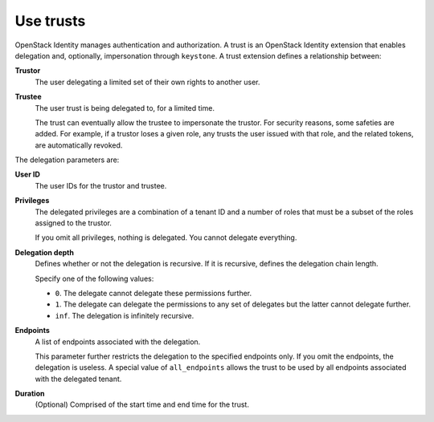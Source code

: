 .. :orphan:

Use trusts
~~~~~~~~~~

OpenStack Identity manages authentication and authorization. A trust is
an OpenStack Identity extension that enables delegation and, optionally,
impersonation through ``keystone``. A trust extension defines a
relationship between:

**Trustor**
  The user delegating a limited set of their own rights to another user.

**Trustee**
  The user trust is being delegated to, for a limited time.

  The trust can eventually allow the trustee to impersonate the trustor.
  For security reasons, some safeties are added. For example, if a trustor
  loses a given role, any trusts the user issued with that role, and the
  related tokens, are automatically revoked.

The delegation parameters are:

**User ID**
  The user IDs for the trustor and trustee.

**Privileges**
  The delegated privileges are a combination of a tenant ID and a
  number of roles that must be a subset of the roles assigned to the
  trustor.

  If you omit all privileges, nothing is delegated. You cannot
  delegate everything.

**Delegation depth**
  Defines whether or not the delegation is recursive. If it is
  recursive, defines the delegation chain length.

  Specify one of the following values:

  - ``0``. The delegate cannot delegate these permissions further.

  - ``1``. The delegate can delegate the permissions to any set of
    delegates but the latter cannot delegate further.

  - ``inf``. The delegation is infinitely recursive.

**Endpoints**
  A list of endpoints associated with the delegation.

  This parameter further restricts the delegation to the specified
  endpoints only. If you omit the endpoints, the delegation is
  useless. A special value of ``all_endpoints`` allows the trust to be
  used by all endpoints associated with the delegated tenant.

**Duration**
  (Optional) Comprised of the start time and end time for the trust.
